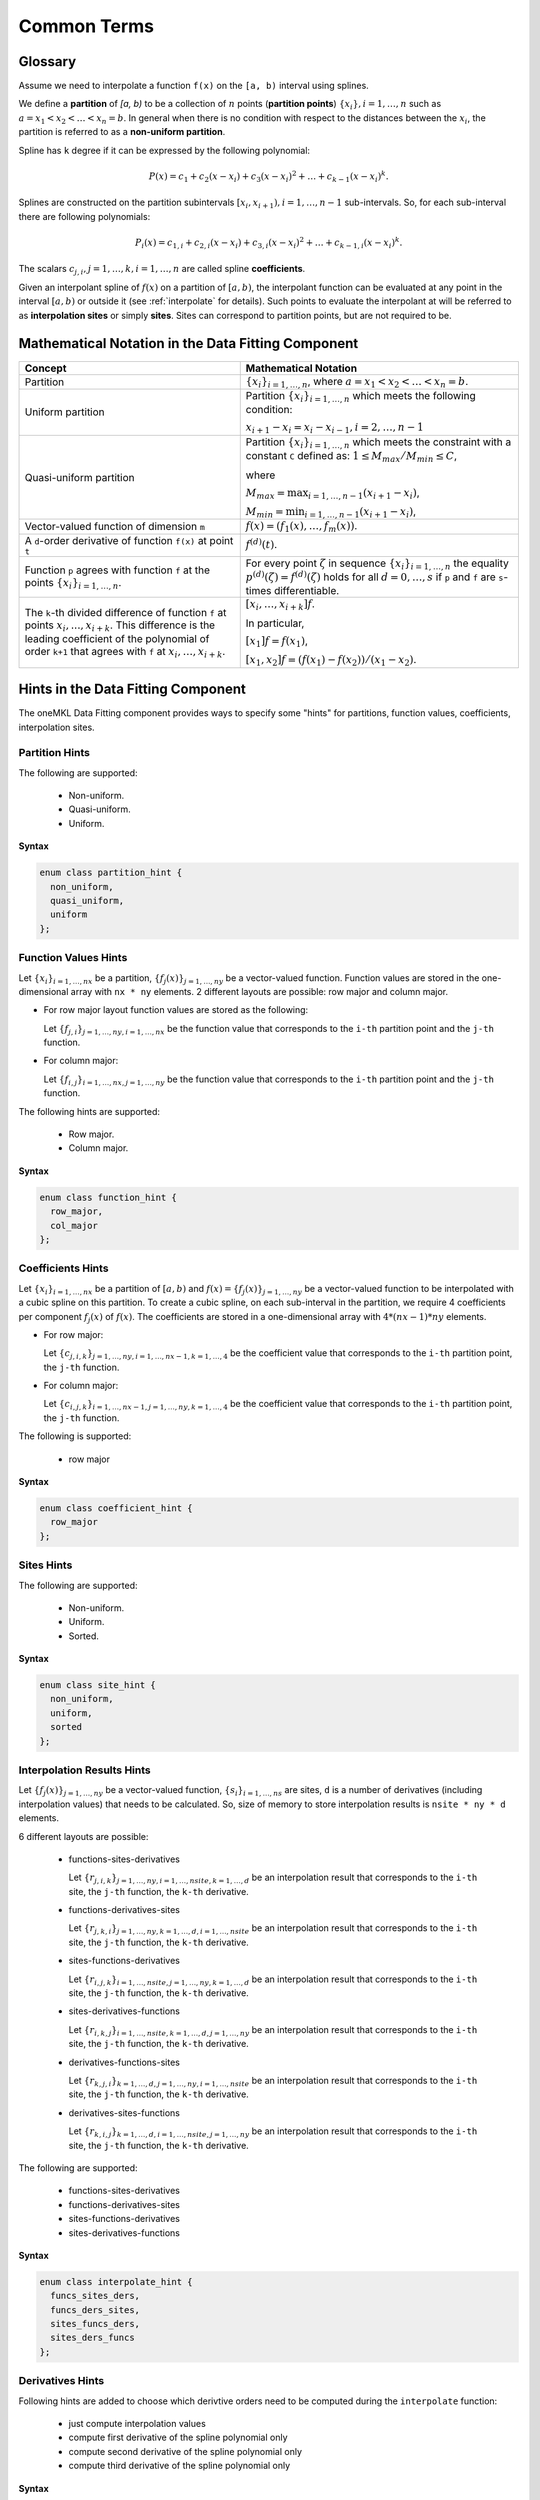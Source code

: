 .. SPDX-FileCopyrightText: 2022 Intel Corporation
..
.. SPDX-License-Identifier: CC-BY-4.0

.. _terms:

Common Terms
============

Glossary
--------

Assume we need to interpolate a function ``f(x)`` on the ``[a, b)`` interval using splines.

We define a **partition** of `[a, b)` to be a collection of :math:`n` points
(**partition points**) :math:`\left\{ x_{i}\right\}, i = 1, \dots, n` such as
:math:`a = x_1 < x_2 < \dots < x_n = b`.
In general when there is no condition with respect to the distances between the :math:`x_i`,
the partition is referred to as a **non-uniform partition**.

Spline has ``k`` degree if it can be expressed by the following polynomial:

.. math::
  P\left( x \right) =
  c_{1} +
  c_{2}\left( x - x_i \right) +
  c_{3}{\left( x - x_i \right)}^2 + \dots +
  c_{k-1}{\left( x - x_i \right)}^k.

Splines are constructed on the partition subintervals
:math:`[x_i, x_{i+1}), i=1,\dots,n-1` sub-intervals.
So, for each sub-interval there are following polynomials:

.. math::
  P_i\left( x \right) =
  c_{1,i} +
  c_{2,i}\left( x - x_i \right) +
  c_{3,i}{\left( x - x_i \right)}^2 + \dots +
  c_{k-1,i}{\left( x - x_i \right)}^k.

The scalars :math:`c_{j,i}, j=1,\dots,k, i=1,\dots,n` are called spline **coefficients**.

Given an interpolant spline of :math:`f(x)` on a partition of :math:`[a,b)`,
the interpolant function can be evaluated at any point in the interval :math:`[a,b)` or
outside it (see :ref:`interpolate` for details). Such points to evaluate the interpolant at
will be referred to as **interpolation sites** or simply **sites**.
Sites can correspond to partition points, but are not required to be.

Mathematical Notation in the Data Fitting Component
---------------------------------------------------

.. list-table::
   :header-rows: 1

   * - Concept
     - Mathematical Notation
   * - Partition
     - :math:`\left\{ x_i \right\}_{i=1,\dots,n}`,
       where :math:`a = x_1 < x_2 < \dots < x_n = b`.
   * - Uniform partition
     - Partition :math:`\left\{ x_i \right\}_{i=1,\dots,n}`
       which meets the following condition:

       :math:`x_{i+1} - x_i = x_i - x_{i-1}, i=2,\dots,n-1`
   * - Quasi-uniform partition
     - Partition :math:`\left\{ x_i \right\}_{i=1,\dots,n}`
       which meets the constraint with a constant ``C`` defined as:
       :math:`1 \le M_max / M_min \le C`,

       where

       :math:`M_max = \text{max}_{i=1,\dots,n-1} (x_{i+1} - x_i)`,

       :math:`M_min = \text{min}_{i=1,\dots,n-1} (x_{i+1} - x_i)`,
   * - Vector-valued function of dimension ``m``
     - :math:`f(x) = (f_1(x),\dots, f_m(x))`.
   * - A ``d``-order derivative of function ``f(x)`` at point ``t``
     - :math:`f^{(d)}(t)`.
   * - Function ``p`` agrees with function ``f`` at the points
       :math:`\left\{ x_i \right\}_{i=1,\dots,n}`.
     - For every point :math:`\zeta` in sequence :math:`\left\{ x_i \right\}_{i=1,\dots,n}`
       the equality :math:`p^{(d)}(\zeta) = f^{(d)}(\zeta)`
       holds for all :math:`d=0,\dots,s` if ``p`` and ``f``
       are ``s``-times differentiable.
   * - The ``k``-th divided difference of function ``f`` at points :math:`x_i,..., x_{i+k}`.
       This difference is the leading coefficient of the polynomial of order ``k+1``
       that agrees with ``f`` at :math:`x_i,\dots, x_{i+k}`.
     - :math:`\left[  x_i,\dots, x_{i + k} \right]f`.

       In particular,

       :math:`\left[ x_1 \right]f = f(x_1)`,

       :math:`\left[  x_1, x_2 \right] f = (f(x_1) - f(x_2)) / (x_1 - x_2)`.

Hints in the Data Fitting Component
-----------------------------------

The oneMKL Data Fitting component provides ways to specify some "hints"
for partitions, function values, coefficients, interpolation sites.

Partition Hints
^^^^^^^^^^^^^^^

The following are supported:

 - Non-uniform.
 - Quasi-uniform.
 - Uniform.

**Syntax**

.. code:: cpp

  enum class partition_hint {
    non_uniform,
    quasi_uniform,
    uniform
  };

Function Values Hints
^^^^^^^^^^^^^^^^^^^^^

Let :math:`\left\{ x_i \right\}_{i=1,\dots,nx}` be a partition,
:math:`\left\{ f_j(x) \right\}_{j=1,\dots,ny}` be a vector-valued function.
Function values are stored in the one-dimensional array with ``nx * ny`` elements.
2 different layouts are possible: row major and column major.

- For row major layout function values are stored as the following:

  Let :math:`\left\{ f_{j,i} \right\}_{j=1,\dots,ny, i=1,\dots,nx}`
  be the function value that corresponds to the ``i-th`` partition point and the ``j-th`` function.

- For column major:

  Let :math:`\left\{ f_{i,j} \right\}_{i=1,\dots,nx, j=1,\dots,ny}`
  be the function value that corresponds to the ``i-th`` partition point and the ``j-th`` function.

The following hints are supported:

 - Row major.
 - Column major.

**Syntax**

.. code:: cpp

  enum class function_hint {
    row_major,
    col_major
  };

Coefficients Hints
^^^^^^^^^^^^^^^^^^

Let :math:`\left\{ x_i \right\}_{i=1,\dots,nx}` be a partition of :math:`[a,b)` and
:math:`f(x) = \left\{ f_j(x) \right\}_{j=1,\dots,ny}` be a vector-valued function
to be interpolated with a cubic spline on this partition.
To create a cubic spline, on each sub-interval in the partition, we require 4 coefficients per component :math:`f_j(x)` of :math:`f(x)`. The coefficients are stored in a one-dimensional array with :math:`4 * (nx - 1) * ny` elements.

- For row major:

  Let :math:`\left\{ c_{j,i,k} \right\}_{j=1,\dots,ny, i=1,\dots,nx-1, k=1,\dots,4}`
  be the coefficient value that corresponds to the ``i-th`` partition point, the ``j-th`` function.

- For column major:

  Let :math:`\left\{ c_{i,j,k} \right\}_{i=1,\dots,nx-1, j=1,\dots,ny, k=1,\dots,4}`
  be the coefficient value that corresponds to the ``i-th`` partition point, the ``j-th`` function.

The following is supported:

 - row major

**Syntax**

.. code:: cpp

  enum class coefficient_hint {
    row_major
  };

Sites Hints
^^^^^^^^^^^

The following are supported:

 - Non-uniform.
 - Uniform.
 - Sorted.

**Syntax**

.. code:: cpp

  enum class site_hint {
    non_uniform,
    uniform,
    sorted
  };

Interpolation Results Hints
^^^^^^^^^^^^^^^^^^^^^^^^^^^

Let :math:`\left\{ f_j(x) \right\}_{j=1,\dots,ny}` be a vector-valued function,
:math:`\left\{ s_i \right\}_{i=1,\dots,ns}` are sites, ``d`` is a number of derivatives (including interpolation values) that needs to be calculated.
So, size of memory to store interpolation results is ``nsite * ny * d`` elements.

6 different layouts are possible:

 - functions-sites-derivatives

   Let :math:`\left\{ r_{j,i,k} \right\}_{j=1,\dots,ny, i=1,\dots,nsite, k=1,\dots,d}`
   be an interpolation result that corresponds to the ``i-th`` site,
   the ``j-th`` function, the ``k-th`` derivative.

 - functions-derivatives-sites

   Let :math:`\left\{ r_{j,k,i} \right\}_{j=1,\dots,ny, k=1,\dots,d, i=1,\dots,nsite}`
   be an interpolation result that corresponds to the ``i-th`` site,
   the ``j-th`` function, the ``k-th`` derivative.

 - sites-functions-derivatives

   Let :math:`\left\{ r_{i,j,k} \right\}_{i=1,\dots,nsite, j=1,\dots,ny, k=1,\dots,d}`
   be an interpolation result that corresponds to the ``i-th`` site,
   the ``j-th`` function, the ``k-th`` derivative.

 - sites-derivatives-functions

   Let :math:`\left\{ r_{i,k,j} \right\}_{i=1,\dots,nsite, k=1,\dots,d, j=1,\dots,ny}`
   be an interpolation result that corresponds to the ``i-th`` site,
   the ``j-th`` function, the ``k-th`` derivative.

 - derivatives-functions-sites

   Let :math:`\left\{ r_{k,j,i} \right\}_{k=1,\dots,d, j=1,\dots,ny, i=1,\dots,nsite}`
   be an interpolation result that corresponds to the ``i-th`` site,
   the ``j-th`` function, the ``k-th`` derivative.

 - derivatives-sites-functions

   Let :math:`\left\{ r_{k,i,j} \right\}_{k=1,\dots,d, i=1,\dots,nsite, j=1,\dots,ny}`
   be an interpolation result that corresponds to the ``i-th`` site,
   the ``j-th`` function, the ``k-th`` derivative.


The following are supported:

 - functions-sites-derivatives
 - functions-derivatives-sites
 - sites-functions-derivatives
 - sites-derivatives-functions

**Syntax**

.. code:: cpp

  enum class interpolate_hint {
    funcs_sites_ders,
    funcs_ders_sites,
    sites_funcs_ders,
    sites_ders_funcs
  };

Derivatives Hints
^^^^^^^^^^^^^^^^^

Following hints are added to choose which derivtive orders
need to be computed during the ``interpolate`` function:

 - just compute interpolation values
 - compute first derivative of the spline polynomial only
 - compute second derivative of the spline polynomial only
 - compute third derivative of the spline polynomial only

**Syntax**

.. code:: cpp

  enum class derivatives {
    zero,
    first,
    second,
    third
  };

``operator|`` is overloaded to create combinations of derivative orders
to be computed by ``interpolate``.

**Example**

Assume that interpolation values, 1-st and 3-rd derivatives need to be computed.
To create a bit mask that is passed to ``interpolate`` it needs following:

.. code:: cpp

   std::bitset<32> bit_mask = derivatives::zero | derivatives::first | derivatives::third;

Boundary Condition Types
------------------------

Some type of splines requires boundary conditions to be set.
The following types are supported:

 - Free end (:math:`f^{(2)}(x_1) = f^{(2)}(x_n) = 0`).
 - Not-a-knot.
 - Periodic.
 - First derivative.
 - Second Derivative.

**Syntax**

.. code:: cpp

  enum class bc_type {
    free_end,
    not_a_knot,
    first_left_der,
    first_right_der,
    second_left_der,
    second_right_der,
    periodic
  };

.. note::

 #. First derivative and second derivative types
    must be set on the left and on the right borders.
 #. Free end doesn't require any values to be set.
